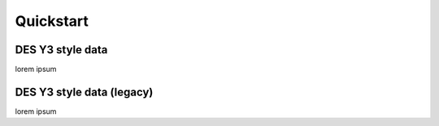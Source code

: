 
Quickstart
==========



DES Y3 style data
-----------------


lorem ipsum


DES Y3 style data (legacy)
--------------------------

lorem ipsum